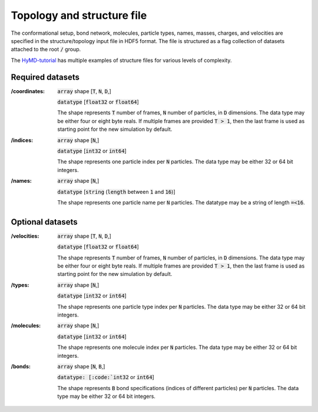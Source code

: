 .. _topology-label:

============================
Topology and structure file
============================
The conformational setup, bond network, molecules, particle types, names,
masses, charges, and velocities are specified in the structure/topology input
file in HDF5 format. The file is structured as a flag collection of datasets
attached to the root :code:`/` group.

The `HyMD-tutorial`_ has multiple examples of structure files for various levels
of complexity.

.. _HyMD-tutorial:
   https://github.com/Cascella-Group-UiO/HyMD-tutorial

Required datasets
=================
:/coordinates:
   :code:`array` shape [:code:`T`, :code:`N`, :code:`D`,]

   :code:`datatype` [:code:`float32` or :code:`float64`]

   The shape represents :code:`T` number of frames, :code:`N` number of particles, in :code:`D` dimensions. The data type may be either four or eight byte reals. If multiple frames are provided :code:`T > 1`, then the last frame is used as starting point for the new simulation by default.

:/indices:
   :code:`array` shape [:code:`N`,]

   :code:`datatype` [:code:`int32` or :code:`int64`]

   The shape represents one particle index per :code:`N` particles. The data type may be either 32 or 64 bit integers.

:/names:
   :code:`array` shape [:code:`N`,]

   :code:`datatype` [:code:`string` (:code:`length` between :code:`1` and :code:`16`)]

   The shape represents one particle name per :code:`N` particles. The datatype may be a string of length :code:`=<16`.



Optional datasets
=================
:/velocities:
   :code:`array` shape [:code:`T`, :code:`N`, :code:`D`,]

   :code:`datatype` [:code:`float32` or :code:`float64`]

   The shape represents :code:`T` number of frames, :code:`N` number of particles, in :code:`D` dimensions. The data type may be either four or eight byte reals. If multiple frames are provided :code:`T > 1`, then the last frame is used as starting point for the new simulation by default.

:/types:
   :code:`array` shape [:code:`N`,]

   :code:`datatype` [:code:`int32` or :code:`int64`]

   The shape represents one particle type index per :code:`N` particles. The data type may be either 32 or 64 bit integers.

:/molecules:
   :code:`array` shape [:code:`N`,]

   :code:`datatype` [:code:`int32` or :code:`int64`]

   The shape represents one molecule index per :code:`N` particles. The data type may be either 32 or 64 bit integers.

:/bonds:
   :code:`array` shape [:code:`N`, :code:`B`,]

   :code:`datatype: [:code:`int32` or :code:`int64`]

   The shape represents :code:`B` bond specifications (indices of different particles) per :code:`N` particles. The data type may be either 32 or 64 bit integers.
